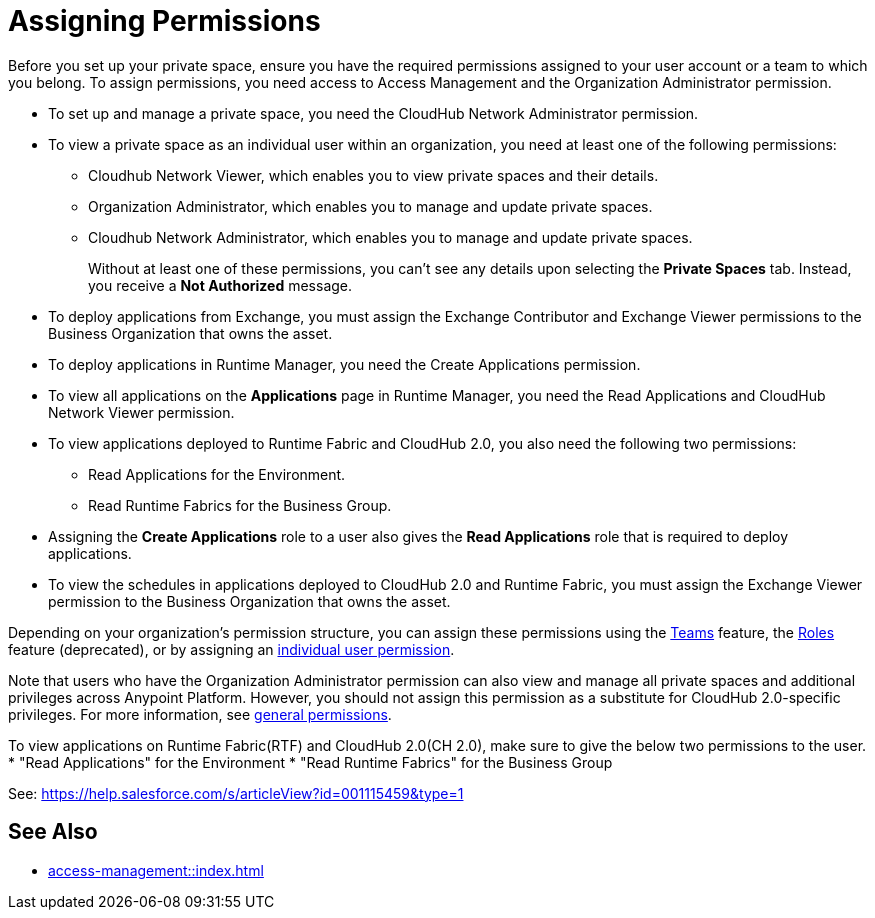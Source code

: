 = Assigning Permissions


Before you set up your private space, ensure you have the required permissions
assigned to your user account or a team to which you belong.
To assign permissions, you need access to Access Management and the Organization Administrator permission.

* To set up and manage a private space, you need the CloudHub Network Administrator permission.
* To view a private space as an individual user within an organization, you need at least one of the following permissions:
** Cloudhub Network Viewer, which enables you to view private spaces and their details.
** Organization Administrator, which enables you to manage and update private spaces.
** Cloudhub Network Administrator, which enables you to manage and update private spaces.
+
Without at least one of these permissions, you can't see any details upon selecting the *Private Spaces* tab. Instead, you receive a *Not Authorized* message.
* To deploy applications from Exchange, you must assign the Exchange Contributor and Exchange Viewer permissions to the Business Organization that owns the asset.
* To deploy applications in Runtime Manager, you need the Create Applications permission.
* To view all applications on the *Applications* page in Runtime Manager, you need the Read Applications and CloudHub Network Viewer permission.
* To view applications deployed to Runtime Fabric and CloudHub 2.0, you also need the following two permissions:
** Read Applications for the Environment.
** Read Runtime Fabrics for the Business Group.
* Assigning the *Create Applications* role to a user also gives the *Read Applications* role that is required to deploy applications.
* To view the schedules in applications deployed to CloudHub 2.0 and Runtime Fabric, you must assign the Exchange Viewer permission to the Business Organization that owns the asset.


Depending on your organization's permission structure, you can assign these permissions using the xref:access-management::teams.adoc[Teams] feature, the xref:access-management::users.adoc#grant-user-permissions[Roles] feature (deprecated), or by assigning an xref:access-management::users.adoc#grant-user-permissions[individual user permission].

Note that users who have the Organization Administrator permission can also view and manage all private spaces and additional privileges across Anypoint Platform. However, you should not assign this permission as a substitute for CloudHub 2.0-specific privileges. For more information, see xref:access-management::permissions-by-product.adoc[general permissions].


To view applications on Runtime Fabric(RTF) and CloudHub 2.0(CH 2.0), make sure to give the below two permissions to the user.
* "Read Applications" for the Environment
* "Read Runtime Fabrics" for the Business Group

See: https://help.salesforce.com/s/articleView?id=001115459&type=1

== See Also

* xref:access-management::index.adoc[]
